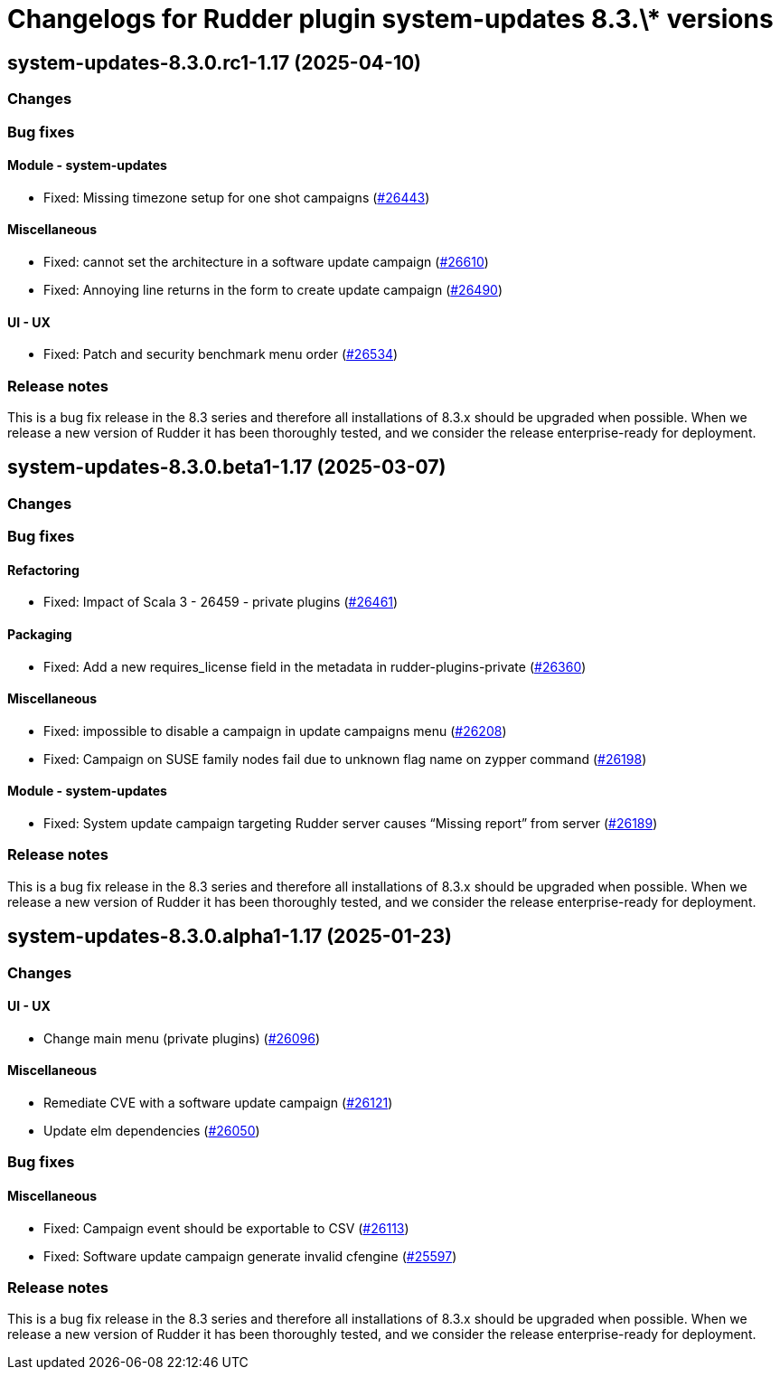 = Changelogs for Rudder plugin system-updates 8.3.\* versions

== system-updates-8.3.0.rc1-1.17 (2025-04-10)

=== Changes


=== Bug fixes

==== Module - system-updates

* Fixed: Missing timezone setup for one shot campaigns
    (https://issues.rudder.io/issues/26443[#26443])

==== Miscellaneous

* Fixed: cannot set the architecture in a software update campaign
    (https://issues.rudder.io/issues/26610[#26610])
* Fixed: Annoying line returns in the form to create update campaign
    (https://issues.rudder.io/issues/26490[#26490])

==== UI - UX

* Fixed: Patch and security benchmark menu order
    (https://issues.rudder.io/issues/26534[#26534])

=== Release notes

This is a bug fix release in the 8.3 series and therefore all installations of 8.3.x should be upgraded when possible. When we release a new version of Rudder it has been thoroughly tested, and we consider the release enterprise-ready for deployment.

== system-updates-8.3.0.beta1-1.17 (2025-03-07)

=== Changes


=== Bug fixes

==== Refactoring

* Fixed: Impact of Scala 3 - 26459 - private plugins
    (https://issues.rudder.io/issues/26461[#26461])

==== Packaging

* Fixed: Add a new requires_license field in the metadata in rudder-plugins-private
    (https://issues.rudder.io/issues/26360[#26360])

==== Miscellaneous

* Fixed: impossible to disable a campaign in update campaigns menu
    (https://issues.rudder.io/issues/26208[#26208])
* Fixed: Campaign on SUSE family nodes fail due to unknown flag name on zypper command
    (https://issues.rudder.io/issues/26198[#26198])

==== Module - system-updates

* Fixed: System update campaign targeting Rudder server causes “Missing report” from server
    (https://issues.rudder.io/issues/26189[#26189])

=== Release notes

This is a bug fix release in the 8.3 series and therefore all installations of 8.3.x should be upgraded when possible. When we release a new version of Rudder it has been thoroughly tested, and we consider the release enterprise-ready for deployment.

== system-updates-8.3.0.alpha1-1.17 (2025-01-23)

=== Changes


==== UI - UX

* Change main menu (private plugins)
    (https://issues.rudder.io/issues/26096[#26096])

==== Miscellaneous

* Remediate CVE with a software update campaign
    (https://issues.rudder.io/issues/26121[#26121])
* Update elm dependencies
    (https://issues.rudder.io/issues/26050[#26050])

=== Bug fixes

==== Miscellaneous

* Fixed: Campaign event should be exportable to CSV
    (https://issues.rudder.io/issues/26113[#26113])
* Fixed: Software update campaign generate invalid cfengine
    (https://issues.rudder.io/issues/25597[#25597])

=== Release notes

This is a bug fix release in the 8.3 series and therefore all installations of 8.3.x should be upgraded when possible. When we release a new version of Rudder it has been thoroughly tested, and we consider the release enterprise-ready for deployment.

